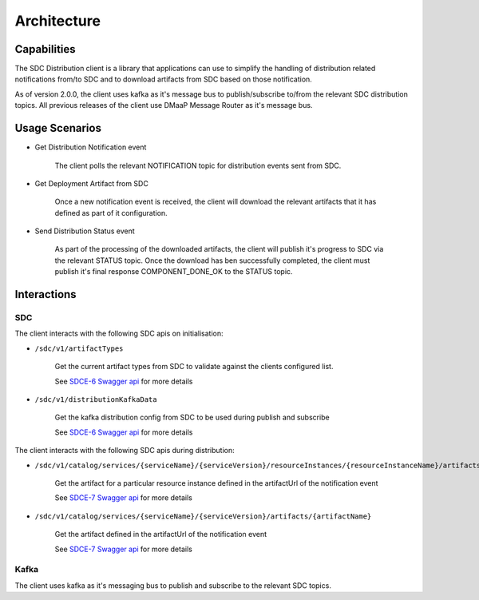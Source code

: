 .. This work is licensed under a Creative Commons Attribution 4.0 International License.
.. http://creativecommons.org/licenses/by/4.0
.. Copyright (C) 2022 Nordix Foundation

Architecture
============

..
   * This section is used to describe a software component from a high level
     view of capability, common usage scenarios, and interactions with other
     components required in the usage scenarios.

   * The architecture section is typically: provided in a platform-component
     and sdk collections; and referenced from developer and user guides.

   * This note must be removed after content has been added.


Capabilities
------------

The SDC Distribution client is a library that applications can use to simplify the handling of
distribution related notifications from/to SDC and to download artifacts from SDC based on those notification.

As of version 2.0.0, the client uses kafka as it's message bus to publish/subscribe to/from the
relevant SDC distribution topics.
All previous releases of the client use DMaaP Message Router as it's message bus.

Usage Scenarios
---------------
- Get Distribution Notification event

    The client polls the relevant NOTIFICATION topic for distribution events sent from SDC.

- Get Deployment Artifact from SDC

    Once a new notification event is received, the client will download the relevant artifacts that it
    has defined as part of it configuration.

- Send Distribution Status event

    As part of the processing of the downloaded artifacts, the client will publish it's progress to SDC
    via the relevant STATUS topic.
    Once the download has ben successfully completed, the client must publish it's final response
    COMPONENT_DONE_OK to the STATUS topic.


Interactions
------------

.. _SDCE-6 Swagger api: https://docs.onap.org/projects/onap-sdc/en/latest/_downloads/4eca2a3848d70e58566570a5ef889efb/swagger-sdce-6.json
.. _SDCE-7 Swagger api: https://docs.onap.org/projects/onap-sdc/en/latest/_downloads/542e76906472dae2e00adfad5fc7d879/swagger-sdce-7.json

SDC
^^^
The client interacts with the following SDC apis on initialisation:

- ``/sdc/v1/artifactTypes``

    Get the current artifact types from SDC to validate against the clients configured list.

    See `SDCE-6 Swagger api`_ for more details

- ``/sdc/v1/distributionKafkaData``

    Get the kafka distribution config from SDC to be used during publish and subscribe

    See `SDCE-6 Swagger api`_ for more details

The client interacts with the following SDC apis during distribution:

- ``/sdc/v1/catalog/services/{serviceName}/{serviceVersion}/resourceInstances/{resourceInstanceName}/artifacts/{artifactName}``

    Get the artifact for a particular resource instance defined in the artifactUrl of the notification event

    See `SDCE-7 Swagger api`_ for more details

- ``/sdc/v1/catalog/services/{serviceName}/{serviceVersion}/artifacts/{artifactName}``

    Get the artifact defined in the artifactUrl of the notification event

    See `SDCE-7 Swagger api`_ for more details

Kafka
^^^^^
The client uses kafka as it's messaging bus to publish and subscribe to the relevant SDC topics.